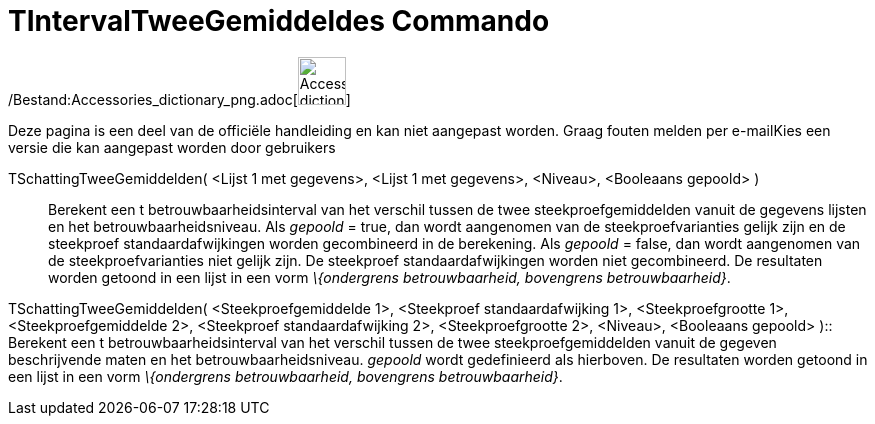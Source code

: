 = TIntervalTweeGemiddeldes Commando
:page-en: commands/TMean2Estimate_Command
ifdef::env-github[:imagesdir: /nl/modules/ROOT/assets/images]

/Bestand:Accessories_dictionary_png.adoc[image:48px-Accessories_dictionary.png[Accessories
dictionary.png,width=48,height=48]]

Deze pagina is een deel van de officiële handleiding en kan niet aangepast worden. Graag fouten melden per
e-mail[.mw-selflink .selflink]##Kies een versie die kan aangepast worden door gebruikers##

TSchattingTweeGemiddelden( <Lijst 1 met gegevens>, <Lijst 1 met gegevens>, <Niveau>, <Booleaans gepoold> )::
  Berekent een t betrouwbaarheidsinterval van het verschil tussen de twee steekproefgemiddelden vanuit de gegevens
  lijsten en het betrouwbaarheidsniveau.
  Als _gepoold_ = true, dan wordt aangenomen van de steekproefvarianties gelijk zijn en de steekproef
  standaardafwijkingen worden gecombineerd in de berekening.
  Als _gepoold_ = false, dan wordt aangenomen van de steekproefvarianties niet gelijk zijn. De steekproef
  standaardafwijkingen worden niet gecombineerd.
  De resultaten worden getoond in een lijst in een vorm _\{ondergrens betrouwbaarheid, bovengrens betrouwbaarheid}_.

TSchattingTweeGemiddelden( <Steekproefgemiddelde 1>, <Steekproef standaardafwijking 1>, <Steekproefgrootte 1>,
<Steekproefgemiddelde 2>, <Steekproef standaardafwijking 2>, <Steekproefgrootte 2>, <Niveau>, <Booleaans gepoold> )::
  Berekent een t betrouwbaarheidsinterval van het verschil tussen de twee steekproefgemiddelden vanuit de gegeven
  beschrijvende maten en het betrouwbaarheidsniveau. _gepoold_ wordt gedefinieerd als hierboven. De resultaten worden
  getoond in een lijst in een vorm _\{ondergrens betrouwbaarheid, bovengrens betrouwbaarheid}_.
